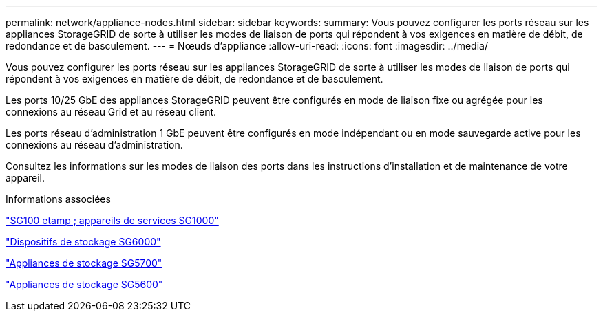 ---
permalink: network/appliance-nodes.html 
sidebar: sidebar 
keywords:  
summary: Vous pouvez configurer les ports réseau sur les appliances StorageGRID de sorte à utiliser les modes de liaison de ports qui répondent à vos exigences en matière de débit, de redondance et de basculement. 
---
= Nœuds d'appliance
:allow-uri-read: 
:icons: font
:imagesdir: ../media/


[role="lead"]
Vous pouvez configurer les ports réseau sur les appliances StorageGRID de sorte à utiliser les modes de liaison de ports qui répondent à vos exigences en matière de débit, de redondance et de basculement.

Les ports 10/25 GbE des appliances StorageGRID peuvent être configurés en mode de liaison fixe ou agrégée pour les connexions au réseau Grid et au réseau client.

Les ports réseau d'administration 1 GbE peuvent être configurés en mode indépendant ou en mode sauvegarde active pour les connexions au réseau d'administration.

Consultez les informations sur les modes de liaison des ports dans les instructions d'installation et de maintenance de votre appareil.

.Informations associées
link:../sg100-1000/index.html["SG100 etamp ; appareils de services SG1000"]

link:../sg6000/index.html["Dispositifs de stockage SG6000"]

link:../sg5700/index.html["Appliances de stockage SG5700"]

link:../sg5600/index.html["Appliances de stockage SG5600"]
